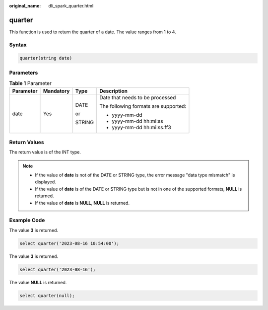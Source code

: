 :original_name: dli_spark_quarter.html

.. _dli_spark_quarter:

quarter
=======

This function is used to return the quarter of a date. The value ranges from 1 to 4.

Syntax
------

.. code-block::

   quarter(string date)

Parameters
----------

.. table:: **Table 1** Parameter

   +-----------------+-----------------+-----------------+--------------------------------------+
   | Parameter       | Mandatory       | Type            | Description                          |
   +=================+=================+=================+======================================+
   | date            | Yes             | DATE            | Date that needs to be processed      |
   |                 |                 |                 |                                      |
   |                 |                 | or              | The following formats are supported: |
   |                 |                 |                 |                                      |
   |                 |                 | STRING          | -  yyyy-mm-dd                        |
   |                 |                 |                 | -  yyyy-mm-dd hh:mi:ss               |
   |                 |                 |                 | -  yyyy-mm-dd hh:mi:ss.ff3           |
   +-----------------+-----------------+-----------------+--------------------------------------+

Return Values
-------------

The return value is of the INT type.

.. note::

   -  If the value of **date** is not of the DATE or STRING type, the error message "data type mismatch" is displayed.
   -  If the value of **date** is of the DATE or STRING type but is not in one of the supported formats, **NULL** is returned.
   -  If the value of **date** is **NULL**, **NULL** is returned.

Example Code
------------

The value **3** is returned.

.. code-block::

   select quarter('2023-08-16 10:54:00');

The value **3** is returned.

.. code-block::

   select quarter('2023-08-16');

The value **NULL** is returned.

.. code-block::

   select quarter(null);
